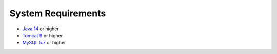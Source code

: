 System Requirements
===================

* `Java 14 <https://www.oracle.com/cis/java/technologies/javase/jdk14-archive-downloads.html>`_ or higher
* `Tomcat 9 <https://tomcat.apache.org/download-90.cgi>`_ or higher
* `MySQL 5.7 <https://downloads.mysql.com/archives/community>`_ or higher